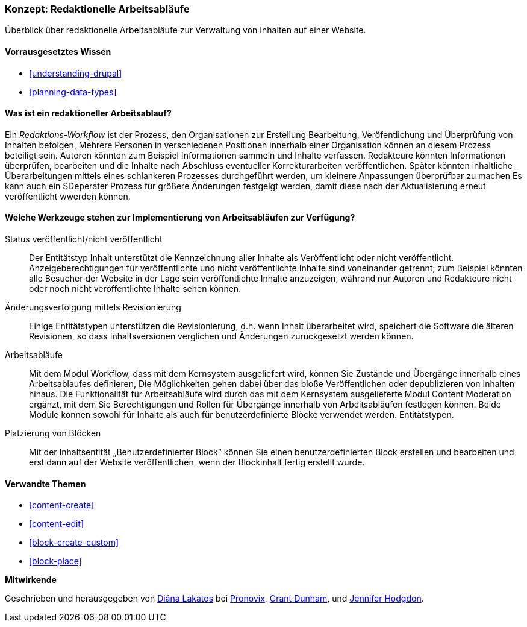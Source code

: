 [[planning-workflow]]

=== Konzept: Redaktionelle Arbeitsabläufe

[role="summary"]
Überblick über redaktionelle Arbeitsabläufe zur Verwaltung von Inhalten auf einer Website.

(((Editorial Workflow,overview)))
(((Published flag,overview)))
(((Unpublished flag,overview)))
(((Revision,overview)))

==== Vorrausgesetztes Wissen

* <<understanding-drupal>>
* <<planning-data-types>>

==== Was ist ein redaktioneller Arbeitsablauf?

Ein _Redaktions-Workflow_ ist der Prozess, den Organisationen zur Erstellung Bearbeitung, Veröfentlichung und Überprüfung  von Inhalten befolgen,
Mehrere Personen in verschiedenen Positionen innerhalb einer Organisation können an diesem Prozess beteiligt sein. Autoren könnten zum Beispiel
Informationen sammeln und Inhalte verfassen. Redakteure könnten Informationen überprüfen, bearbeiten und die Inhalte nach Abschluss eventueller Korrekturarbeiten veröffentlichen. Später könnten inhaltliche Überarbeitungen mittels eines schlankeren Prozesses durchgeführt werden, um kleinere Anpassungen überprüfbar zu machen Es kann auch ein SDeperater Prozess für größere Änderungen festgelgt werden, damit diese nach der Aktualisierung erneut veröffentlicht  wwerden können.

==== Welche Werkzeuge stehen zur Implementierung von Arbeitsabläufen zur Verfügung?

Status veröffentlicht/nicht veröffentlicht::
  Der Entitätstyp Inhalt unterstützt die Kennzeichnung aller Inhalte als
  Veröffentlicht oder nicht veröffentlicht. Anzeigeberechtigungen für veröffentlichte und nicht
  veröffentlichte Inhalte  sind voneinander getrennt; zum Beispiel könnten alle Besucher der Website in der Lage sein
  veröffentlichte Inhalte anzuzeigen, während nur Autoren und Redakteure nicht oder noch nicht veröffentlichte Inhalte sehen können.
Änderungsverfolgung mittels Revisionierung::
  Einige Entitätstypen unterstützen die Revisionierung, d.h. wenn Inhalt
  überarbeitet wird, speichert die Software die älteren Revisionen, so dass Inhaltsversionen verglichen und Änderungen zurückgesetzt werden können.
Arbeitsabläufe::
  Mit dem Modul  Workflow, dass mit dem Kernsystem ausgeliefert wird, können Sie Zustände und Übergänge innerhalb eines Arbeitsablaufes definieren,
  Die Möglichkeiten gehen dabei über das bloße Veröffentlichen oder depublizieren von Inhalten hinaus. Die Funktionalität für Arbeitsabläufe wird durch das mit dem Kernsystem ausgelieferte Modul Content Moderation ergänzt, mit dem Sie Berechtigungen und Rollen für Übergänge innerhalb von Arbeitsabläufen festlegen können.
  Beide Module können sowohl für Inhalte als auch für benutzerdefinierte Blöcke verwendet werden.
  Entitätstypen.
Platzierung von Blöcken::
  Mit der Inhaltsentität „Benutzerdefinierter Block” können Sie einen benutzerdefinierten Block
  erstellen und bearbeiten und erst dann auf der Website veröffentlichen, wenn der Blockinhalt
  fertig erstellt wurde.

==== Verwandte Themen


* <<content-create>>
* <<content-edit>>
* <<block-create-custom>>
* <<block-place>>

// ==== Weiterführende Quellen

*Mitwirkende*

Geschrieben und herausgegeben von https://www.drupal.org/u/dianalakatos[Diána Lakatos] bei
https://pronovix.com//[Pronovix],
https://www.drupal.org/u/gdunham[Grant Dunham],
und https://www.drupal.org/u/jhodgdon[Jennifer Hodgdon].
